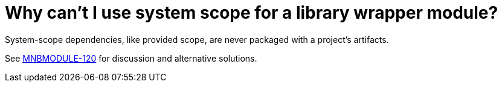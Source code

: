 // 
//     Licensed to the Apache Software Foundation (ASF) under one
//     or more contributor license agreements.  See the NOTICE file
//     distributed with this work for additional information
//     regarding copyright ownership.  The ASF licenses this file
//     to you under the Apache License, Version 2.0 (the
//     "License"); you may not use this file except in compliance
//     with the License.  You may obtain a copy of the License at
// 
//       http://www.apache.org/licenses/LICENSE-2.0
// 
//     Unless required by applicable law or agreed to in writing,
//     software distributed under the License is distributed on an
//     "AS IS" BASIS, WITHOUT WARRANTIES OR CONDITIONS OF ANY
//     KIND, either express or implied.  See the License for the
//     specific language governing permissions and limitations
//     under the License.
//

= Why can't I use system scope for a library wrapper module?
:page-layout: wikidev
:page-tags: wiki, devfaq, needsreview
:jbake-status: published
:keywords: Apache NetBeans wiki DevFaqMavenSystemScope
:description: Apache NetBeans wiki DevFaqMavenSystemScope
:toc: left
:toc-title:
:page-syntax: true
:page-wikidevsection: _mavenized_builds
:page-position: 3
:page-aliases: ROOT:wiki/DevFaqMavenSystemScope.adoc

System-scope dependencies, like provided scope, are never packaged with a project's artifacts.

See link:http://jira.codehaus.org/browse/MNBMODULE-120[MNBMODULE-120] for discussion and alternative solutions.

